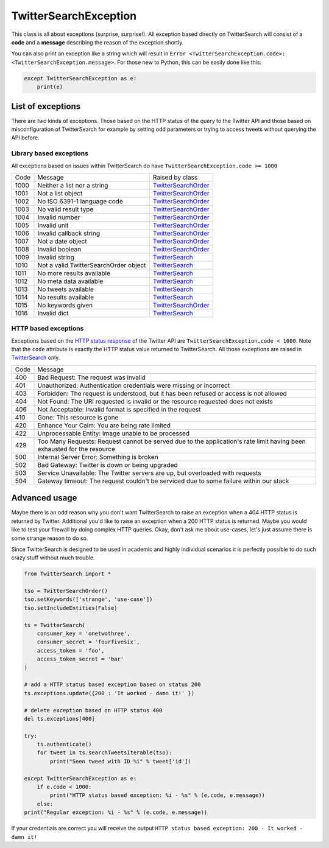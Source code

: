 TwitterSearchException
======================

This class is all about exceptions (surprise, surprise!). All exception based directly on TwitterSearch will consist of a **code** and a **message** describing the reason of the exception shortly.

You can also print an exception like a string which will result in ``Error <TwitterSearchException.code>: <TwitterSearchException.message>``. For those new to Python, this can be easily done like this:

.. code-block:: python

    except TwitterSearchException as e:
        print(e)

List of exceptions
------------------

There are *two* kinds of exceptions. Those based on the HTTP status of the query to the Twitter API and those based on misconfiguration of TwitterSearch for example by setting odd parameters or trying to access tweets without querying the API before.

Library based exceptions
++++++++++++++++++++++++

All exceptions based on issues within TwitterSearch do have ``TwitterSearchException.code >= 1000``

==== ====================================== ================================================
Code Message                                Raised by class
---- -------------------------------------- ------------------------------------------------
1000 Neither a list nor a string            `TwitterSearchOrder <TwitterSearchOrder.html>`_
---- -------------------------------------- ------------------------------------------------
1001 Not a list object                      `TwitterSearchOrder <TwitterSearchOrder.html>`_
---- -------------------------------------- ------------------------------------------------
1002 No ISO 6391-1 language code            `TwitterSearchOrder <TwitterSearchOrder.html>`_
---- -------------------------------------- ------------------------------------------------
1003 No valid result type                   `TwitterSearchOrder <TwitterSearchOrder.html>`_
---- -------------------------------------- ------------------------------------------------    
1004 Invalid number                         `TwitterSearchOrder <TwitterSearchOrder.html>`_
---- -------------------------------------- ------------------------------------------------
1005 Invalid unit                           `TwitterSearchOrder <TwitterSearchOrder.html>`_
---- -------------------------------------- ------------------------------------------------  
1006 Invalid callback string                `TwitterSearchOrder <TwitterSearchOrder.html>`_
---- -------------------------------------- ------------------------------------------------  
1007 Not a date object                      `TwitterSearchOrder <TwitterSearchOrder.html>`_
---- -------------------------------------- ------------------------------------------------  
1008 Invalid boolean                        `TwitterSearchOrder <TwitterSearchOrder.html>`_
---- -------------------------------------- ------------------------------------------------  
1009 Invalid string                         `TwitterSearch <TwitterSearch.html>`_
---- -------------------------------------- ------------------------------------------------  
1010 Not a valid TwitterSearchOrder object  `TwitterSearch <TwitterSearch.html>`_
---- -------------------------------------- ------------------------------------------------  
1011 No more results available              `TwitterSearch <TwitterSearch.html>`_
---- -------------------------------------- ------------------------------------------------  
1012 No meta data available                 `TwitterSearch <TwitterSearch.html>`_
---- -------------------------------------- ------------------------------------------------  
1013 No tweets available                    `TwitterSearch <TwitterSearch.html>`_
---- -------------------------------------- ------------------------------------------------  
1014 No results available                   `TwitterSearch <TwitterSearch.html>`_
---- -------------------------------------- ------------------------------------------------  
1015 No keywords given                      `TwitterSearchOrder <TwitterSearchOrder.html>`_
---- -------------------------------------- ------------------------------------------------  
1016 Invalid dict                           `TwitterSearch <TwitterSearch.html>`_
==== ====================================== ================================================


HTTP based exceptions
+++++++++++++++++++++

Exceptions based on the `HTTP status response <https://dev.twitter.com/docs/error-codes-responses>`_ of the Twitter API are ``TwitterSearchException.code < 1000``. Note that the ``code`` attribute is exactly the HTTP status value returned to TwitterSearch. All those exceptions are raised in `TwitterSearch <TwitterSearch.html>`_ only.

==== ======================================================================================================================
Code Message 
---- ----------------------------------------------------------------------------------------------------------------------
400  Bad Request: The request was invalid
---- ----------------------------------------------------------------------------------------------------------------------
401  Unauthorized: Authentication credentials were missing or incorrect
---- ----------------------------------------------------------------------------------------------------------------------
403  Forbidden: The request is understood, but it has been refused or access is not allowed
---- ----------------------------------------------------------------------------------------------------------------------
404  Not Found: The URI requested is invalid or the resource requested does not exists
---- ----------------------------------------------------------------------------------------------------------------------
406  Not Acceptable: Invalid format is specified in the request
---- ----------------------------------------------------------------------------------------------------------------------
410  Gone: This resource is gone
---- ----------------------------------------------------------------------------------------------------------------------
420  Enhance Your Calm:  You are being rate limited
---- ----------------------------------------------------------------------------------------------------------------------
422  Unprocessable Entity: Image unable to be processed
---- ----------------------------------------------------------------------------------------------------------------------
429  Too Many Requests: Request cannot be served due to the application's rate limit having been exhausted for the resource
---- ----------------------------------------------------------------------------------------------------------------------
500  Internal Server Error: Something is broken
---- ----------------------------------------------------------------------------------------------------------------------
502  Bad Gateway: Twitter is down or being upgraded
---- ----------------------------------------------------------------------------------------------------------------------
503  Service Unavailable: The Twitter servers are up, but overloaded with requests
---- ----------------------------------------------------------------------------------------------------------------------
504  Gateway timeout: The request couldn't be serviced due to some failure within our stack
==== ======================================================================================================================

Advanced usage
--------------
Maybe there is an odd reason why you don't want TwitterSearch to raise an exception when a 404 HTTP status is returned by Twitter. Additional you'd like to raise an exception when a 200 HTTP status is returned. Maybe you would like to test your firewall by doing complex HTTP queries. Okay, don't ask me about use-cases, let's just assume there is some strange reason to do so.

Since TwitterSearch is designed to be used in academic and highly individual scenarios it is perfectly possible to do such crazy stuff without much trouble.

.. code-block:: python

	from TwitterSearch import *
	
	tso = TwitterSearchOrder()
	tso.setKeywords(['strange', 'use-case'])
	tso.setIncludeEntities(False)
	
	ts = TwitterSearch(
	    consumer_key = 'onetwothree',
	    consumer_secret = 'fourfivesix',
	    access_token = 'foo',
	    access_token_secret = 'bar'
	)
	
	# add a HTTP status based exception based on status 200
	ts.exceptions.update({200 : 'It worked - damn it!' })
	
	# delete exception based on HTTP status 400
	del ts.exceptions[400]
	
	try:
	    ts.authenticate()
	    for tweet in ts.searchTweetsIterable(tso):
	        print("Seen tweed with ID %i" % tweet['id'])
	
	except TwitterSearchException as e:
	    if e.code < 1000:
	        print("HTTP status based exception: %i - %s" % (e.code, e.message))
	    else:
        print("Regular exception: %i - %s" % (e.code, e.message))

If your credentials are correct you will receive the output ``HTTP status based exception: 200 - It worked - damn it!``
